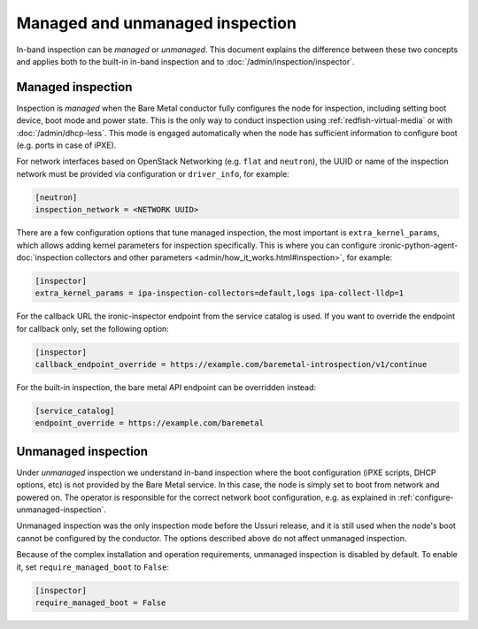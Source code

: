 Managed and unmanaged inspection
================================

In-band inspection can be *managed* or *unmanaged*. This document explains the
difference between these two concepts and applies both to the built-in in-band
inspection and to :doc:`/admin/inspection/inspector`.

Managed inspection
~~~~~~~~~~~~~~~~~~

Inspection is *managed* when the Bare Metal conductor fully configures the node
for inspection, including setting boot device, boot mode and power state. This
is the only way to conduct inspection using :ref:`redfish-virtual-media` or
with :doc:`/admin/dhcp-less`. This mode is engaged automatically when the node
has sufficient information to configure boot (e.g. ports in case of iPXE).

For network interfaces based on OpenStack Networking (e.g. ``flat`` and
``neutron``), the UUID or name of the inspection network must be provided via
configuration or ``driver_info``, for example:

.. code-block:: ini

   [neutron]
   inspection_network = <NETWORK UUID>

There are a few configuration options that tune managed inspection, the most
important is ``extra_kernel_params``, which allows adding kernel parameters for
inspection specifically. This is where you can configure
:ironic-python-agent-doc:`inspection collectors and other parameters
<admin/how_it_works.html#inspection>`, for example:

.. code-block:: ini

   [inspector]
   extra_kernel_params = ipa-inspection-collectors=default,logs ipa-collect-lldp=1

For the callback URL the ironic-inspector endpoint from the service catalog is
used. If you want to override the endpoint for callback only, set the following
option:

.. code-block:: ini

   [inspector]
   callback_endpoint_override = https://example.com/baremetal-introspection/v1/continue

For the built-in inspection, the bare metal API endpoint can be overridden
instead:

.. code-block:: ini

   [service_catalog]
   endpoint_override = https://example.com/baremetal

.. _unmanaged-inspection:

Unmanaged inspection
~~~~~~~~~~~~~~~~~~~~

Under *unmanaged* inspection we understand in-band inspection where the boot
configuration (iPXE scripts, DHCP options,  etc) is not provided
by the Bare Metal service. In this case, the node is simply set to boot from
network and powered on. The operator is responsible for the correct network
boot configuration, e.g. as explained in :ref:`configure-unmanaged-inspection`.

Unmanaged inspection was the only inspection mode before the Ussuri release,
and it is still used when the node's boot cannot be configured by the
conductor. The options described above do not affect unmanaged inspection.

Because of the complex installation and operation requirements, unmanaged
inspection is disabled by default. To enable it, set ``require_managed_boot``
to ``False``:

.. code-block:: ini

   [inspector]
   require_managed_boot = False
